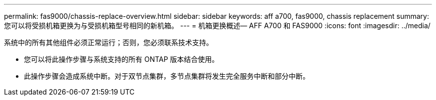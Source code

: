 ---
permalink: fas9000/chassis-replace-overview.html 
sidebar: sidebar 
keywords: aff a700, fas9000, chassis replacement 
summary: 您可以将受损机箱更换为与受损机箱型号相同的新机箱。 
---
= 机箱更换概述— AFF A700 和 FAS9000
:icons: font
:imagesdir: ../media/


[role="lead"]
系统中的所有其他组件必须正常运行；否则，您必须联系技术支持。

* 您可以将此操作步骤与系统支持的所有 ONTAP 版本结合使用。
* 此操作步骤会造成系统中断。对于双节点集群，多节点集群将发生完全服务中断和部分中断。

